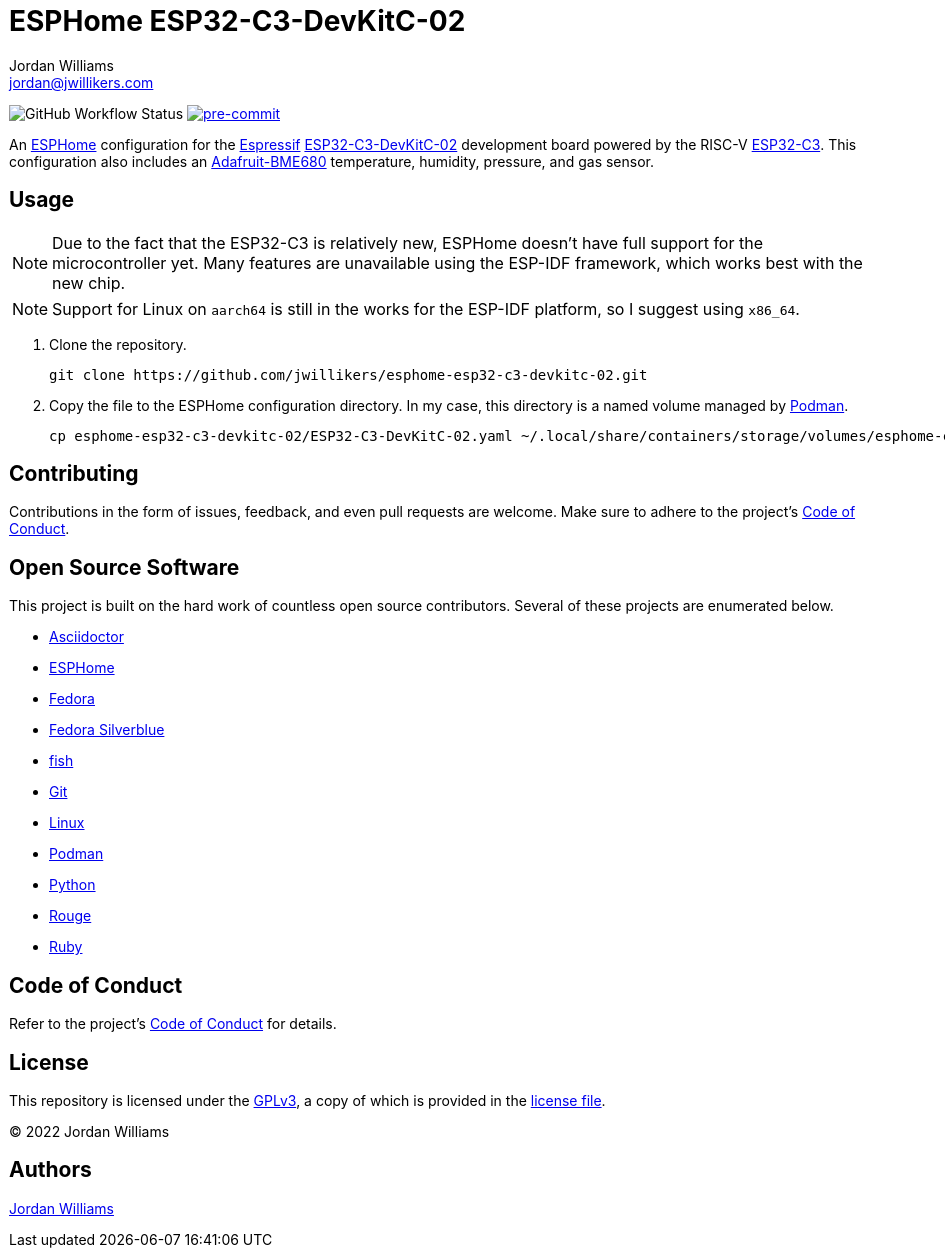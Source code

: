 = ESPHome ESP32-C3-DevKitC-02
Jordan Williams <jordan@jwillikers.com>
:experimental:
:icons: font
ifdef::env-github[]
:tip-caption: :bulb:
:note-caption: :information_source:
:important-caption: :heavy_exclamation_mark:
:caution-caption: :fire:
:warning-caption: :warning:
endif::[]
:Adafruit-BME680: https://www.adafruit.com/product/4885[Adafruit-BME680]
:Asciidoctor_: https://asciidoctor.org/[Asciidoctor]
:ESP32-C3: https://www.espressif.com/en/products/socs/esp32-c3[ESP32-C3]
:ESP32-C3-DevKitC-02: https://docs.espressif.com/projects/esp-idf/en/latest/esp32c3/hw-reference/esp32c3/user-guide-devkitc-02.html[ESP32-C3-DevKitC-02]
:ESPHome: https://esphome.io[ESPHome]
:Espressif: https://www.espressif.com/[Espressif]
:Fedora: https://getfedora.org/[Fedora]
:Fedora-Silverblue: https://silverblue.fedoraproject.org/[Fedora Silverblue]
:fish: https://fishshell.com/[fish]
:Git: https://git-scm.com/[Git]
:Linux: https://www.linuxfoundation.org/[Linux]
:Podman: https://podman.io/[Podman]
:Python: https://www.python.org/[Python]
:Rouge: https://rouge.jneen.net/[Rouge]
:Ruby: https://www.ruby-lang.org/en/[Ruby]

image:https://img.shields.io/github/workflow/status/jwillikers/esphome-esp32-c3-devkitc-02/CI/main[GitHub Workflow Status]
image:https://img.shields.io/badge/pre--commit-enabled-brightgreen?logo=pre-commit&logoColor=white[pre-commit, link=https://github.com/pre-commit/pre-commit]

An {ESPHome} configuration for the {Espressif} {ESP32-C3-DevKitC-02} development board powered by the RISC-V {ESP32-C3}.
This configuration also includes an {Adafruit-BME680} temperature, humidity, pressure, and gas sensor.

== Usage

[NOTE]
====
Due to the fact that the ESP32-C3 is relatively new, ESPHome doesn't have full support for the microcontroller yet.
Many features are unavailable using the ESP-IDF framework, which works best with the new chip.
====

[NOTE]
====
Support for Linux on `aarch64` is still in the works for the ESP-IDF platform, so I suggest using `x86_64`.
====

. Clone the repository.
+
[source,sh]
----
git clone https://github.com/jwillikers/esphome-esp32-c3-devkitc-02.git
----

. Copy the file to the ESPHome configuration directory.
In my case, this directory is a named volume managed by {Podman}.
+
[source,sh]
----
cp esphome-esp32-c3-devkitc-02/ESP32-C3-DevKitC-02.yaml ~/.local/share/containers/storage/volumes/esphome-config/_data/
----

== Contributing

Contributions in the form of issues, feedback, and even pull requests are welcome.
Make sure to adhere to the project's link:CODE_OF_CONDUCT.adoc[Code of Conduct].

== Open Source Software

This project is built on the hard work of countless open source contributors.
Several of these projects are enumerated below.

* {Asciidoctor_}
* {ESPHome}
* {Fedora}
* {Fedora-Silverblue}
* {fish}
* {Git}
* {Linux}
* {Podman}
* {Python}
* {Rouge}
* {Ruby}

== Code of Conduct

Refer to the project's link:CODE_OF_CONDUCT.adoc[Code of Conduct] for details.

== License

This repository is licensed under the https://www.gnu.org/licenses/gpl-3.0.html[GPLv3], a copy of which is provided in the link:LICENSE.adoc[license file].

© 2022 Jordan Williams

== Authors

mailto:{email}[{author}]
